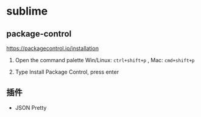 * sublime

** package-control

  https://packagecontrol.io/installation

  1. Open the command palette Win/Linux: ~ctrl+shift+p~ , Mac: ~cmd+shift+p~

  1. Type Install Package Control, press enter


** 插件

   - JSON Pretty
